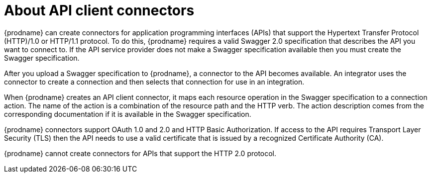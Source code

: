 [id='about-api-client-connectors']
= About API client connectors

{prodname} can create connectors for application programming interfaces (APIs) 
that support the Hypertext Transfer Protocol (HTTP)/1.0 or HTTP/1.1 protocol.
To do this, {prodname} requires a valid
Swagger 2.0 specification that describes the API you want to connect to. 
If the API service provider does not make a Swagger specification available
then you must create the Swagger specification.
 
After you upload a Swagger specification to {prodname}, a connector to the API
becomes available. An integrator uses the connector to create
a connection and then selects that connection for use in an integration. 

When {prodname} creates an API client connector, it maps each resource 
operation in the Swagger specification to a connection action. The name
of the action is a combination of the resource path and the HTTP verb.
The action description comes from the corresponding documentation if 
it is available in the Swagger specification. 

{prodname} connectors support OAuth 1.0 and 2.0 and HTTP Basic
Authorization. If access to the API requires Transport Layer Security (TLS)
then the API needs to use a valid certificate that is issued by
a recognized Certificate Authority (CA).

{prodname} cannot create connectors for APIs that support the HTTP 2.0
protocol. 
